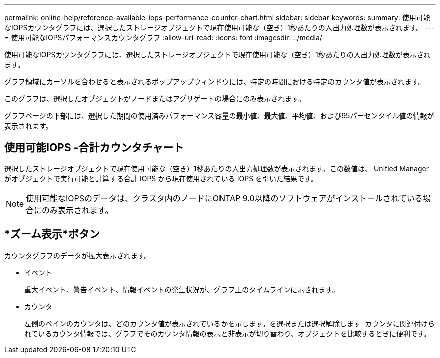 ---
permalink: online-help/reference-available-iops-performance-counter-chart.html 
sidebar: sidebar 
keywords:  
summary: 使用可能なIOPSカウンタグラフには、選択したストレージオブジェクトで現在使用可能な（空き）1秒あたりの入出力処理数が表示されます。 
---
= 使用可能なIOPSパフォーマンスカウンタグラフ
:allow-uri-read: 
:icons: font
:imagesdir: ../media/


[role="lead"]
使用可能なIOPSカウンタグラフには、選択したストレージオブジェクトで現在使用可能な（空き）1秒あたりの入出力処理数が表示されます。

グラフ領域にカーソルを合わせると表示されるポップアップウィンドウには、特定の時間における特定のカウンタ値が表示されます。

このグラフは、選択したオブジェクトがノードまたはアグリゲートの場合にのみ表示されます。

グラフページの下部には、選択した期間の使用済みパフォーマンス容量の最小値、最大値、平均値、および95パーセンタイル値の情報が表示されます。



== 使用可能IOPS -合計カウンタチャート

選択したストレージオブジェクトで現在使用可能な（空き）1秒あたりの入出力処理数が表示されます。この数値は、 Unified Manager がオブジェクトで実行可能と計算する合計 IOPS から現在使用されている IOPS を引いた結果です。

[NOTE]
====
使用可能なIOPSのデータは、クラスタ内のノードにONTAP 9.0以降のソフトウェアがインストールされている場合にのみ表示されます。

====


== *ズーム表示*ボタン

カウンタグラフのデータが拡大表示されます。

* イベント
+
重大イベント、警告イベント、情報イベントの発生状況が、グラフ上のタイムラインに示されます。

* カウンタ
+
左側のペインのカウンタは、どのカウンタ値が表示されているかを示します。を選択または選択解除します image:../media/eye-icon.gif[""] カウンタに関連付けられているカウンタ情報では、グラフでそのカウンタ情報の表示と非表示が切り替わり、オブジェクトを比較するときに便利です。


